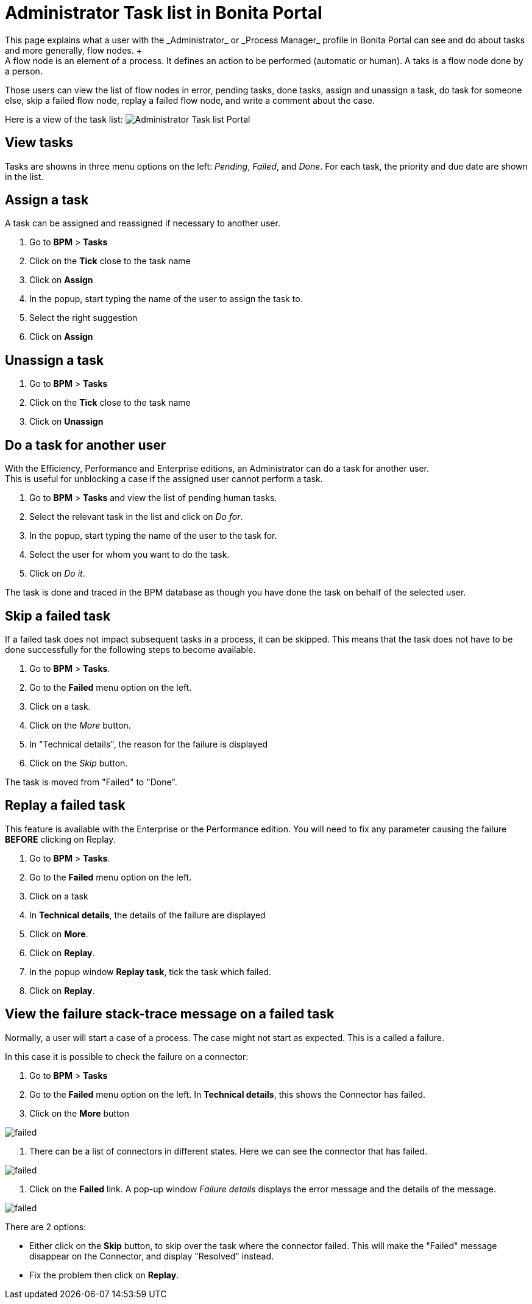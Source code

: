 = Administrator Task list in Bonita Portal
:description: This page explains what a user with the _Administrator_ or _Process Manager_ profile in Bonita Portal can see and do about tasks and more generally, flow nodes. +

This page explains what a user with the _Administrator_ or _Process Manager_ profile in Bonita Portal can see and do about tasks and more generally, flow nodes. +
A flow node is an element of a process. It defines an action to be performed (automatic or human). A taks is a flow node done by a person.

Those users can view the list of flow nodes in error, pending tasks, done tasks, assign and unassign a task, do task for someone else, skip a failed flow node, replay a failed flow node, and write a comment about the case.

Here is a view of the task list:
image:images/UI2021.1/admin-task-list-portal.png[Administrator Task list Portal]
// {.img-responsive}

== View tasks

Tasks are showns in three menu options on the left: _Pending_, _Failed_, and _Done_.
For each task, the priority and due date are shown in the list.

== Assign a task

A task can be assigned and reassigned if necessary to another user.

. Go to *BPM* > *Tasks*
. Click on the *Tick* close to the task name
. Click on *Assign*
. In the popup, start typing the name of the user to assign the task to.
. Select the right suggestion
. Click on *Assign*

== Unassign a task

. Go to *BPM* > *Tasks*
. Click on the *Tick* close to the task name
. Click on *Unassign*

== Do a task for another user

With the Efficiency, Performance and Enterprise editions, an Administrator can do a task for another user. +
This is useful for unblocking a case if the assigned user cannot perform a task.

. Go to *BPM* > *Tasks* and view the list of pending human tasks.
. Select the relevant task in the list and click on _Do for_.
. In the popup, start typing the name of the user to the task for.
. Select the user for whom you want to do the task.
. Click on _Do it_.

The task is done and traced in the BPM database as though you have done the task on behalf of the selected user.

== Skip a failed task

If a failed task does not impact subsequent tasks in a process, it can be skipped. This means that the task does not have to be done successfully for the following steps to become available.

. Go to *BPM* > *Tasks*.
. Go to the *Failed* menu option on the left.
. Click on a task.
. Click on the _More_ button.
. In "Technical details", the reason for the failure is displayed
. Click on the _Skip_ button.

The task is moved from "Failed" to "Done".

== Replay a failed task

This feature is available with the Enterprise or the Performance edition.
You will need to fix any parameter causing the failure *BEFORE* clicking on Replay.

. Go to *BPM* > *Tasks*.
. Go to the *Failed* menu option on the left.
. Click on a task
. In *Technical details*, the details of the failure are displayed
. Click on *More*.
. Click on *Replay*.
. In the popup window *Replay task*, tick the task which failed.
. Click on *Replay*.

== View the failure stack-trace message on a failed task

Normally, a user will start a case of a process. The case might not start as expected. This is a called a failure.

In this case it is possible to check the failure on a connector:

. Go to *BPM* > *Tasks*
. Go to the *Failed* menu option on the left. In *Technical details*, this shows the Connector has failed.
. Click on the *More* button

image::images/images-6_0/connector_failed.png[failed]

. There can be a list of connectors in different states. Here we can see the connector that has failed.

image::images/images-6_0/connector_failed_details.png[failed]

. Click on the *Failed* link. A pop-up window _Failure details_ displays the error message and the details of the message.

image::images/images-6_0/connector_failed_stack.png[failed]

There are 2 options:

* Either click on the *Skip* button, to skip over the task where the connector failed. This will make the "Failed" message disappear on the Connector, and display "Resolved" instead.
* Fix the problem then click on *Replay*.

